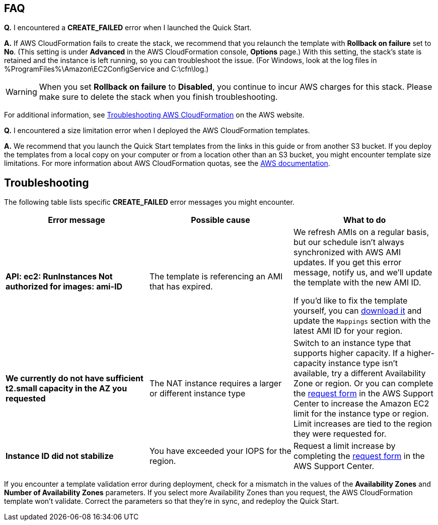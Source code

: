 // Add any tips or answers to anticipated questions. This could include the following troubleshooting information. If you don’t have any other Q&A to add, change “FAQ” to “Troubleshooting.”

== FAQ

*Q.* I encountered a *CREATE_FAILED* error when I launched the Quick Start.

*A.* If AWS CloudFormation fails to create the stack, we recommend that you relaunch the template with *Rollback on failure* set to *No*. (This setting is under *Advanced* in the AWS CloudFormation console, *Options* page.) With this setting, the stack’s state is retained and the instance is left running, so you can troubleshoot the issue. (For Windows, look at the log files in %ProgramFiles%\Amazon\EC2ConfigService and C:\cfn\log.)
// If you’re deploying on Linux instances, provide the location for log files on Linux, or omit this sentence.

WARNING: When you set *Rollback on failure* to *Disabled*, you continue to incur AWS charges for this stack. Please make sure to delete the stack when you finish troubleshooting.

For additional information, see https://docs.aws.amazon.com/AWSCloudFormation/latest/UserGuide/troubleshooting.html[Troubleshooting AWS CloudFormation^] on the AWS website.

*Q.* I encountered a size limitation error when I deployed the AWS CloudFormation templates.

*A.* We recommend that you launch the Quick Start templates from the links in this guide or from another S3 bucket. If you deploy the templates from a local copy on your computer or from a location other than an S3 bucket, you might encounter template size limitations. For more information about AWS CloudFormation quotas, see the http://docs.aws.amazon.com/AWSCloudFormation/latest/UserGuide/cloudformation-limits.html[AWS documentation^].


== Troubleshooting

The following table lists specific *CREATE_FAILED* error messages you might encounter.

|===
|Error message|Possible cause|What to do

|*API: ec2: RunInstances Not authorized for images: ami-ID*|The template is referencing an AMI that has expired.|We refresh AMIs on a regular basis, but our schedule isn’t always synchronized with AWS AMI updates. If you get this error message, notify us, and we’ll update the template with the new AMI ID.

If you’d like to fix the template yourself, you can https://fwd.aws/px53q[download it] and update the `Mappings` section with the latest AMI ID for your region.
|*We currently do not have sufficient t2.small capacity in the AZ you requested*|The NAT instance requires a larger or different instance type|Switch to an instance type that supports higher capacity. If a higher-capacity instance type isn’t available, try a different Availability Zone or region. Or you can complete the https://console.aws.amazon.com/support/home#/case/create?issueType=service-limit-increase&limitType=service-code-[request form] in the AWS Support Center to increase the Amazon EC2 limit for the instance type or region. Limit increases are tied to the region they were requested for.
|*Instance ID did not stabilize*|You have exceeded your IOPS for the region.|Request a limit increase by completing the https://console.aws.amazon.com/support/home#/case/create?issueType=service-limit-increase&limitType=service-code-[request form] in the AWS Support Center.
|===

If you encounter a template validation error during deployment, check for a mismatch in the values of the *Availability Zones* and *Number of Availability Zones* parameters. If you select more Availability Zones than you request, the AWS CloudFormation template won’t validate. Correct the parameters so that they’re in sync, and redeploy the Quick Start.